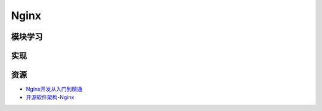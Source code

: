 Nginx
==============

模块学习
--------------

实现
--------------

资源
--------

- `Nginx开发从入门到精通 <http://tengine.taobao.org/book/>`_
- `开源软件架构-Nginx <http://www.ituring.com.cn/article/4436>`_
